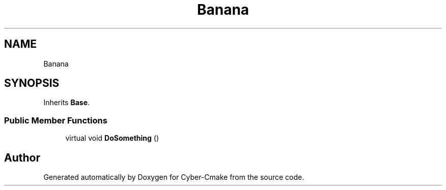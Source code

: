 .TH "Banana" 3 "Thu Aug 31 2023" "Cyber-Cmake" \" -*- nroff -*-
.ad l
.nh
.SH NAME
Banana
.SH SYNOPSIS
.br
.PP
.PP
Inherits \fBBase\fP\&.
.SS "Public Member Functions"

.in +1c
.ti -1c
.RI "virtual void \fBDoSomething\fP ()"
.br
.in -1c

.SH "Author"
.PP 
Generated automatically by Doxygen for Cyber-Cmake from the source code\&.
